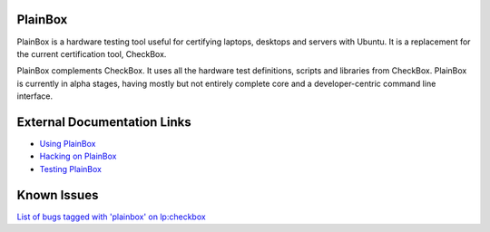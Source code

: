 PlainBox
========

PlainBox is a hardware testing tool useful for certifying laptops, desktops and
servers with Ubuntu. It is a replacement for the current certification tool,
CheckBox.

PlainBox complements CheckBox. It uses all the hardware test definitions,
scripts and libraries from CheckBox. PlainBox is currently in alpha stages,
having mostly but not entirely complete core and a developer-centric command
line interface.

External Documentation Links
============================

* `Using PlainBox <http://pythonhosted.org/plainbox/usage.html>`_
* `Hacking on PlainBox <http://pythonhosted.org/plainbox/dev/intro.html>`_
* `Testing PlainBox <http://pythonhosted.org/plainbox/dev/intro.html#running-plainbox-tests>`_

Known Issues
============

`List of bugs tagged with 'plainbox' on lp:checkbox <https://bugs.launchpad.net/checkbox/+bugs?field.searchtext=&orderby=-importance&field.status%3Alist=NEW&field.status%3Alist=CONFIRMED&field.status%3Alist=TRIAGED&field.status%3Alist=INPROGRESS&field.status%3Alist=FIXCOMMITTED&field.status%3Alist=INCOMPLETE_WITH_RESPONSE&field.status%3Alist=INCOMPLETE_WITHOUT_RESPONSE&assignee_option=any&field.assignee=&field.bug_reporter=&field.bug_commenter=&field.subscriber=&field.structural_subscriber=&field.tag=plainbox&field.tags_combinator=ANY&field.has_cve.used=&field.omit_dupes.used=&field.omit_dupes=on&field.affects_me.used=&field.has_patch.used=&field.has_branches.used=&field.has_branches=on&field.has_no_branches.used=&field.has_no_branches=on&field.has_blueprints.used=&field.has_blueprints=on&field.has_no_blueprints.used=&field.has_no_blueprints=on&search=Search>`_
